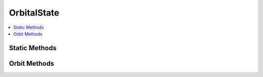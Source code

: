 .. ****************************************************************************
.. CUI
..
.. The Advanced Framework for Simulation, Integration, and Modeling (AFSIM)
..
.. The use, dissemination or disclosure of data in this file is subject to
.. limitation or restriction. See accompanying README and LICENSE for details.
.. ****************************************************************************

OrbitalState
------------

.. class:: OrbitalState

.. contents::
   :local:

Static Methods
==============

.. method:: OrbitalState Construct(OrbitalElements aOrbitalElements)

   Constructs an :class:`OrbitalState` object given a set of :class:`OrbitalElements`. This method defaults
   to using an equatorial :class:`CoordinateSystem` and a true of date :class:`ReferenceFrame` for
   convenience, see below for methods allowing user specification of these attributes.

.. method:: OrbitalState Construct(Calendar aEpoch, Vec3 aPosition, Vec3 aVelocity)

   Constructs an :class:`OrbitalState` object given an epoch, a :class:`Vec3` respresenting the position,
   and a :class:`Vec3` representing the velocity. This method defaults to using an equatorial :class:`CoordinateSystem`,
   an EarthWGS84 CentralBody, and an EIC :class:`ReferenceFrame` for convenience, see below for methods allowing user 
   specification of these attributes.
   
.. method:: OrbitalState Construct(CoordinateSystem aCoordinateSystem, ReferenceFrame aReferenceFrame, OrbitalElements aOrbitalElements)

   Constructs an :class:`OrbitalState` object with the given **aOrbitalElements**, which are defined
   with respect to the given **aCoordinateSystem**, and **aReferenceFrame**.
   
.. method:: OrbitalState Construct(Calendar aEpoch, CentralBody aCentralBody, CoordinateSystem aCoordinateSystem, ReferenceFrame aReferenceFrame, Vec3 aPosition, Vec3 aVelocity)

   Constructs an :class:`OrbitalState` object that has the given **aPosition**, in meters, and **aVelocity**, in meters per second, at the given epoch, **aEpoch**. The given kinematics will be with respect to the given **aCentralBody**, **aCoordinateSystem**, and **aReferenceFrame**.


Orbit Methods
=============

.. method:: bool OrbitIsHyperbolic()

   Returns whether the orbit represented by this object is hyperbolic.
   A hyperbolic orbit is an orbit with enough speed to escape the central body's gravitational pull.
   More specifically, this occurs in orbit's with an eccentricity value greater than 1.

.. method:: bool OrbitIsCircular()

   Returns whether the orbit represented by this object is circular.
   A circular orbit is an orbit in which the distance, speed, and angular speed are all constant. It
   is evaluated as having an eccentricity value near 0.

.. method:: bool OrbitIsEquatorial()

   Returns whether the orbit represented by this object is equatorial.
   An equatorial orbit is an orbit that lies close to the equatorial plane. In terms of orbital
   elements, it is an orbit with an inclination of 0 or pi degrees.

.. method:: bool OrbitIsPrograde()

   Returns whether the orbit represented by this object is prograde.
   A prograde orbit is an orbit in which the satellite moves in the direction opposite the rotation
   of the central body. In terms of orbital elements, it is an orbit with an inclination of less than
   pi / 2.
